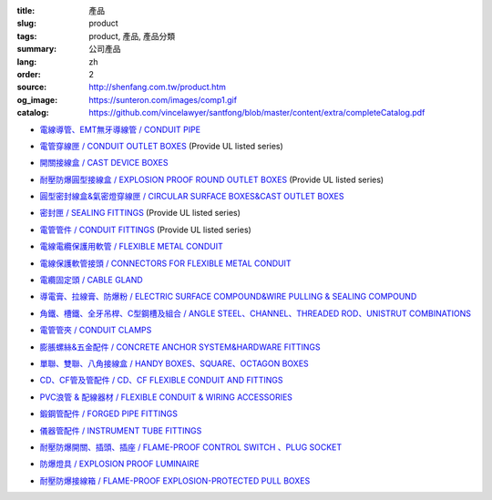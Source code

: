 :title: 產品
:slug: product
:tags: product, 產品, 產品分類
:summary: 公司產品
:lang: zh
:order: 2
:source: http://shenfang.com.tw/product.htm
:og_image: https://sunteron.com/images/comp1.gif
:catalog: https://github.com/vincelawyer/santfong/blob/master/content/extra/completeCatalog.pdf


- `電線導管、EMT無牙導線管 / CONDUIT PIPE <{filename}product/conduit-pipe/list.rst>`_

  .. image:: {filename}/images/01/images/tieguan.jpg
     :name: http://shenfang.com.tw/01/images/鐵管.JPG
     :alt: product
     :class: product-image-thumbnail


- `電管穿線匣 / CONDUIT OUTLET BOXES <{filename}product/conduit-outlet-boxes/list.rst>`_
  (Provide UL listed series)

  .. image:: {filename}/images/02/images/lb.gif
     :name: http://shenfang.com.tw/02/images/LB.gif
     :alt: product
     :class: product-image-thumbnail

  .. image:: {filename}/images/02/images/t.gif
     :name: http://shenfang.com.tw/02/images/T.gif
     :alt: product
     :class: product-image-thumbnail

- `開關接線盒 / CAST DEVICE BOXES <{filename}product/cast-device-boxes/list.rst>`_

  .. image:: {filename}/images/03/images/fb.gif
     :name: http://shenfang.com.tw/03/images/FB.gif
     :alt: product
     :class: product-image-thumbnail

  .. image:: {filename}/images/03/images/fct.gif
     :name: http://shenfang.com.tw/03/images/FCT.gif
     :alt: product
     :class: product-image-thumbnail

- `耐壓防爆圓型接線盒 / EXPLOSION PROOF ROUND OUTLET BOXES <{filename}product/explosion-proof-round-outlet-boxes/list.rst>`_
  (Provide UL listed series)

  .. image:: {filename}/images/04/images/gc.gif
     :name: http://shenfang.com.tw/04/images/GC.gif
     :alt: product
     :class: product-image-thumbnail

  .. image:: {filename}/images/04/images/gt.gif
     :name: http://shenfang.com.tw/04/images/GT.gif
     :alt: product
     :class: product-image-thumbnail

- `圓型密封線盒&氣密燈穿線匣 / CIRCULAR SURFACE BOXES&CAST OUTLET BOXES <{filename}product/circular-surface-boxes-cast-outlet-boxes/list.rst>`_

  .. image:: {filename}/images/05/images/wgc.gif
     :name: http://shenfang.com.tw/05/images/WGC.gif
     :alt: product
     :class: product-image-thumbnail

  .. image:: {filename}/images/05/images/gh.gif
     :name: http://shenfang.com.tw/05/images/GH.gif
     :alt: product
     :class: product-image-thumbnail

- `密封匣 / SEALING FITTINGS <{filename}product/sealing-fittings/list.rst>`_
  (Provide UL listed series)

  .. image:: {filename}/images/06/images/eys.jpg
     :name: http://shenfang.com.tw/06/images/EYS.jpg
     :alt: product
     :class: product-image-thumbnail

  .. image:: {filename}/images/06/images/eyd.jpg
     :name: http://shenfang.com.tw/06/images/EYD.jpg
     :alt: product
     :class: product-image-thumbnail

- `電管管件 / CONDUIT FITTINGS <{filename}product/conduit-fittings/list.rst>`_
  (Provide UL listed series)

  .. image:: {filename}/images/07/images/bui.jpg
     :name: http://shenfang.com.tw/07/images/BUI.JPG
     :alt: product
     :class: product-image-thumbnail

  .. image:: {filename}/images/07/images/uny.gif
     :name: http://shenfang.com.tw/07/images/UNY.gif
     :alt: product
     :class: product-image-thumbnail

- `電線電纜保護用軟管 / FLEXIBLE METAL CONDUIT <{filename}product/flexible-metal-conduit/list.rst>`_

  .. image:: {filename}/images/016/images/mc1.jpg
     :name: http://shenfang.com.tw/016/images/MC1.jpg
     :alt: product
     :class: product-image-thumbnail

- `電線保護軟管接頭 / CONNECTORS FOR FLEXIBLE METAL CONDUIT <{filename}product/connectors-for-flexible-metal-conduit/list.rst>`_

  .. image:: {filename}/images/017/images/nbg-1.jpg
     :name: http://shenfang.com.tw/017/images/NBG-1.JPG
     :alt: product
     :class: product-image-thumbnail

  .. image:: {filename}/images/017/images/wbg.jpg
     :name: http://shenfang.com.tw/017/images/WBG.JPG
     :alt: product
     :class: product-image-thumbnail

- `電纜固定頭 / CABLE GLAND <{filename}product/cable-gland/list.rst>`_

  .. image:: {filename}/images/08/images/mcg.jpg
     :name: http://shenfang.com.tw/08/images/MCG.JPG
     :alt: product
     :class: product-image-thumbnail

  .. image:: {filename}/images/08/images/meihuaxing-b.jpg
     :name: http://shenfang.com.tw/08/images/梅花型-B.JPG
     :alt: product
     :class: product-image-thumbnail

..
  - `接地管件、火泥熔模 / GROUNDING FITTINGS <{filename}product/grounding-fittings/list.rst>`_

  .. image:: {filename}/images/09/images/cxingtongjie-3.jpg
     :name: http://shenfang.com.tw/09/images/C型銅接-3.JPG
     :alt: product
     :class: product-image-thumbnail

  .. image:: {filename}/images/09/images/wt.jpg
     :name: http://shenfang.com.tw/09/images/WT.JPG
     :alt: product
     :class: product-image-thumbnail

- `導電膏、拉線膏、防爆粉 / ELECTRIC SURFACE COMPOUND&WIRE PULLING & SEALING COMPOUND <{filename}product/electric-surface-compound-wire-pulling-sealing-compound/list.rst>`_

  .. image:: {filename}/images/010/images/daodiangao.jpg
     :name: http://shenfang.com.tw/010/images/導電膏.JPG
     :alt: product
     :class: product-image-thumbnail

  .. image:: {filename}/images/010/images/fangbaofen.jpg
     :name: http://shenfang.com.tw/010/images/防爆粉.JPG
     :alt: product
     :class: product-image-thumbnail

- `角鐵、槽鐵、全牙吊桿、C型鋼槽及組合 / ANGLE STEEL、CHANNEL、THREADED ROD、UNISTRUT COMBINATIONS <{filename}product/angle-steel-channel-threaded-rod-unistrut-combinations/list.rst>`_

  .. image:: {filename}/images/011/images/01.jpg
     :name: http://shenfang.com.tw/011/images/01.JPG
     :alt: product
     :class: product-image-thumbnail

- `電管管夾 / CONDUIT CLAMPS <{filename}product/conduit-clamps/list.rst>`_

  .. image:: {filename}/images/013/images/ra.jpg
     :name: http://shenfang.com.tw/013/images/RA.jpg
     :alt: product
     :class: product-image-thumbnail

  .. image:: {filename}/images/013/images/ucb.jpg
     :name: http://shenfang.com.tw/013/images/UCB.JPG
     :alt: product
     :class: product-image-thumbnail

- `膨脹螺絲&五金配件 / CONCRETE ANCHOR SYSTEM&HARDWARE FITTINGS <{filename}product/concrete-anchor-system-hardware-fittings/list.rst>`_

  .. image:: {filename}/images/014/images/tsh2.jpg
     :name: http://shenfang.com.tw/014/images/Tsh2.JPG
     :alt: product
     :class: product-image-thumbnail

  .. image:: {filename}/images/014/images/macheluosi.jpg
     :name: http://shenfang.com.tw/014/images/馬車螺絲.JPG
     :alt: product
     :class: product-image-thumbnail

- `單聯、雙聯、八角接線盒 / HANDY BOXES、SQUARE、OCTAGON BOXES <{filename}product/handy-boxes-square-octagon-boxes/list.rst>`_

  .. image:: {filename}/images/015/images/danlian.jpg
     :name: http://shenfang.com.tw/015/images/單聯.JPG
     :alt: product
     :class: product-image-thumbnail

  .. image:: {filename}/images/015/images/bajiao-1.jpg
     :name: http://shenfang.com.tw/015/images/八角-1.JPG
     :alt: product
     :class: product-image-thumbnail

- `CD、CF管及管配件 / CD、CF FLEXIBLE CONDUIT AND FITTINGS <{filename}product/cd-cf-flexible-conduit-and-fittings/list.rst>`_

  .. image:: {filename}/images/018/images/pf.jpg
     :name: http://shenfang.com.tw/018/IMAGES/PF.JPG
     :alt: product
     :class: product-image-thumbnail

- `PVC浪管 & 配線器材 / FLEXIBLE CONDUIT & WIRING ACCESSORIES <{filename}product/flexible-conduit-wiring-accessories/list.rst>`_

  .. image:: {filename}/images/019/images/pvc.jpg
     :name: http://shenfang.com.tw/019/IMAGES/PVC.jpg
     :alt: product
     :class: product-image-thumbnail

- `鍛鋼管配件 / FORGED PIPE FITTINGS <{filename}product/forged-pipe-fittings/list.rst>`_

  .. image:: {filename}/images/020/images/56-1.jpg
     :name: http://shenfang.com.tw/020/images/56-1.jpg
     :alt: product
     :class: product-image-thumbnail

  .. image:: {filename}/images/020/images/56-3.jpg
     :name: http://shenfang.com.tw/020/images/56-3.jpg
     :alt: product
     :class: product-image-thumbnail

- `儀器管配件 / INSTRUMENT TUBE FITTINGS <{filename}product/instrument-tube-fittings/list.rst>`_

  .. image:: {filename}/images/021/images/mc.jpg
     :name: http://shenfang.com.tw/021/images/Mc.JPG
     :alt: product
     :class: product-image-thumbnail

  .. image:: {filename}/images/021/images/t.jpg
     :name: http://shenfang.com.tw/021/images/T.JPG
     :alt: product
     :class: product-image-thumbnail

- `耐壓防爆開關、插頭、插座 / FLAME-PROOF CONTROL SWITCH 、PLUG SOCKET <{filename}product/flame-proof-control-switch-plug-socket/list.rst>`_

  .. image:: {filename}/images/022/images/xinziliaojia-20-2-/sfe-n5.jpg
     :name: http://shenfang.com.tw/022/images/新資料夾%20(2)/SFE-N5.JPG
     :alt: product
     :class: product-image-thumbnail

  .. image:: {filename}/images/022/images/xinziliaojia-20-2-/sfe-n17.jpg
     :name: http://shenfang.com.tw/022/images/新資料夾%20(2)/SFE-N17.JPG
     :alt: product
     :class: product-image-thumbnail

- `防爆燈具 / EXPLOSION PROOF LUMINAIRE <{filename}product/explosion-proof-luminaire/list.rst>`_

  .. image:: {filename}/images/022/images/xinziliaojia-20-2-/sfw-n1.jpg
     :name: http://shenfang.com.tw/022/images/新資料夾%20(2)/SFW-N1.JPG
     :alt: product
     :class: product-image-thumbnail

  .. image:: {filename}/images/022/images/xinziliaojia-20-2-/sfw-n10.jpg
     :name: http://shenfang.com.tw/022/images/新資料夾%20(2)/SFW-N10.JPG
     :alt: product
     :class: product-image-thumbnail

- `耐壓防爆接線箱 / FLAME-PROOF EXPLOSION-PROTECTED PULL BOXES <{filename}product/flame-proof-explosion-protected-pull-boxes/list.rst>`_

  .. image:: {filename}/images/022/images/xinziliaojia-20-2-/cg.jpg
     :name: http://shenfang.com.tw/022/images/新資料夾%20(2)/CG.JPG
     :alt: product
     :class: product-image-thumbnail

..
  - `電纜線架 / CABLE TRAYS <{filename}product/cable-trays/list.rst>`_

  .. image:: {filename}/images/023/images/xinziliaojia-20-2-/108-2.jpg
     :name: http://shenfang.com.tw/023/images/新資料夾%20(2)/108-2.JPG
     :alt: product
     :class: product-image-thumbnail

  - `電纜線槽 / CABLE DUCT <{filename}product/cable-duct/list.rst>`_

  .. image:: {filename}/images/023/images/xinziliaojia-20-2-/ald.jpg
     :name: http://shenfang.com.tw/023/images/新資料夾%20(2)/ALD.JPG
     :alt: product
     :class: product-image-thumbnail

